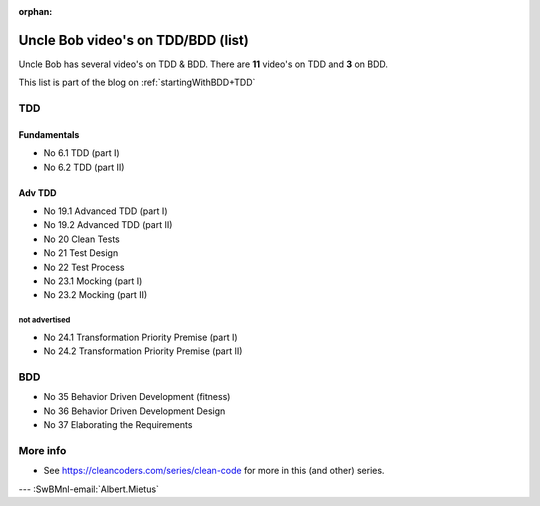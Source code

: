 :orphan:
.. Copyright (C) ALbert Mietus; 2020,2023
.. _UncleBobList_TTD+BDD:

===================================
Uncle Bob video's on TDD/BDD (list)
===================================

Uncle Bob has several video's on TDD & BDD. There are **11** video's on TDD and **3** on BDD.

This list is part of the blog on :ref:`startingWithBDD+TDD`

TDD
===

Fundamentals
------------
* No 6.1   TDD (part I)
* No 6.2   TDD (part II)

Adv TDD
-------
* No 19.1  Advanced TDD (part I)
* No 19.2  Advanced TDD (part II)
* No 20    Clean Tests
* No 21    Test Design
* No 22    Test Process
* No 23.1  Mocking (part I)
* No 23.2  Mocking (part II)

not advertised
~~~~~~~~~~~~~~~
* No 24.1  Transformation Priority Premise (part I)
* No 24.2  Transformation Priority Premise (part II)

BDD
===
* No 35    Behavior Driven Development (fitness)
* No 36    Behavior Driven Development Design
* No 37    Elaborating the Requirements

More info
=========
* See https://cleancoders.com/series/clean-code for more in this (and other) series.

--- :SwBMnl-email:`Albert.Mietus`
